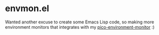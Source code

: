 * envmon.el
Wanted another excuse to create some Emacs Lisp code, so making more environment monitors that integrates with my [[https://github.com/themkat/pico-environment-monitor][pico-environment-monitor]] :)
